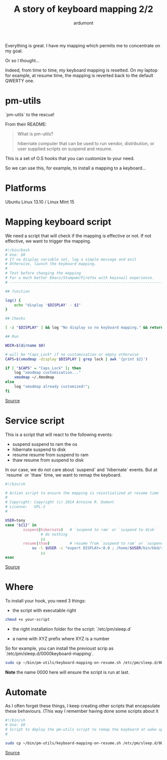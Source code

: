 #+title: A story of keyboard mapping 2/2
#+author: ardumont

Everything is great. I have my mapping which permits me to concentrate on my goal.

Or so I thought...

Indeed, from time to time, my keyboard mapping is resetted.
On my laptop for example, at resume time, the mapping is reverted back to the default QWERTY one.

* pm-utils

`pm-utils` to the rescue!

From their README:
#+BEGIN_QUOTE
What is pm-utils?

# Pm-utils provides simple shell command line tools to suspend and
  hibernate computer that can be used to run vendor, distribution, or
  user supplied scripts on suspend and resume.

#+END_QUOTE

This is a set of O.S hooks that you can customize to your need.

So we can use this, for example, to install a mapping to a keyboard...

* Platforms

Ubuntu Linux 13.10 / Linux Mint 15

* Mapping keyboard script

We need a script that will check if the mapping is effective or not.
If not effective, we want to trigger the mapping.

#+begin_src sh
#!/bin/bash
# Use: $0
# If no display variable set, log a simple message and exit
# Otherwise, launch the keyboard mapping.
#
# Test before changing the mapping
# For a much better Emacs/Stumpwm/Firefox with keysnail experience.
# ------------------------------------------------------------------------------

## function

log() {
    echo "display '$DISPLAY' - $1"
}

## Checks

[ -z "$DISPLAY" ] && log "No display so no keyboard mapping." && return 1

## Run

WDIR=$(dirname $0)

# will be *Caps_Lock* if no customisation or empty otherwise
CAPS=$(xmodmap -display $DISPLAY | grep lock | awk '{print $2}')

if [ "$CAPS" = "Caps_Lock" ]; then
    log "xmodmap customisation..."
    xmodmap ~/.Xmodmap
else
    log "xmodmap already customized!";
fi

#+end_src
[[https://github.com/ardumont/sh/blob/master/kbd/remap-keyboard.sh][Source]]

* Service script

This is a script that will react to the following events:
- suspend    suspend to ram the os
- hibernate  suspend to disk
- resume     resume from suspend to ram
- thaw       resume from suspend to disk

In our case, we do not care about `suspend` and `hibernate` events.
But at `resume` or `thaw` time, we want to remap the keyboard.

#+begin_src sh
#!/bin/sh

# Action script to ensure the mapping is reinitialized at resume time
#
# Copyright: Copyright (c) 2014 Antoine R. Dumont
# License:   GPL-2
#

USER=tony
case "${1}" in
        suspend|hibernate)   # `suspend to ram` or `suspend to disk`
                # do nothing
                ;;
        resume|thaw)         # resume from `suspend to ram` or `suspend to disk`
	        su -l $USER -c "export DISPLAY=:0.0 ; /home/$USER/bin/kbd/remap-keyboard.sh"
                ;;
esac
#+end_src
[[https://github.com/ardumont/sh/blob/master/pm-utils/keyboard-mapping-on-resume.sh][Source]]

* Where

To install your hook, you need 3 things:
- the script with executable right

#+begin_src sh
chmod +x your-script
#+end_src

- the right installation folder for the script: `/etc/pm/sleep.d`

- a name with XYZ prefix where XYZ is a number
So for example, you can install the previoust scrip as `/etc/pm/sleep.d/0000keyboard-mapping`.

#+begin_src sh
sudo cp ~/bin/pm-utils/keyboard-mapping-on-resume.sh /etc/pm/sleep.d/0000keyboard-mapping
#+end_src

*Note* the name 0000 here will ensure the script is run at last.

* Automate

As I often forget these things, I keep creating other scripts that encapsulate these behaviours.
(This way I remember having done some scripts about it

#+begin_src sh
#!/bin/sh
# Use: $0
# Script to deploy the pm-utils script to remap the keyboard at wake up time
#

sudo cp ~/bin/pm-utils/keyboard-mapping-on-resume.sh /etc/pm/sleep.d/0000keyboard-mapping
#+end_src
[[https://github.com/ardumont/sh/pm-utils/remap-keyboard.sh][Source]]
